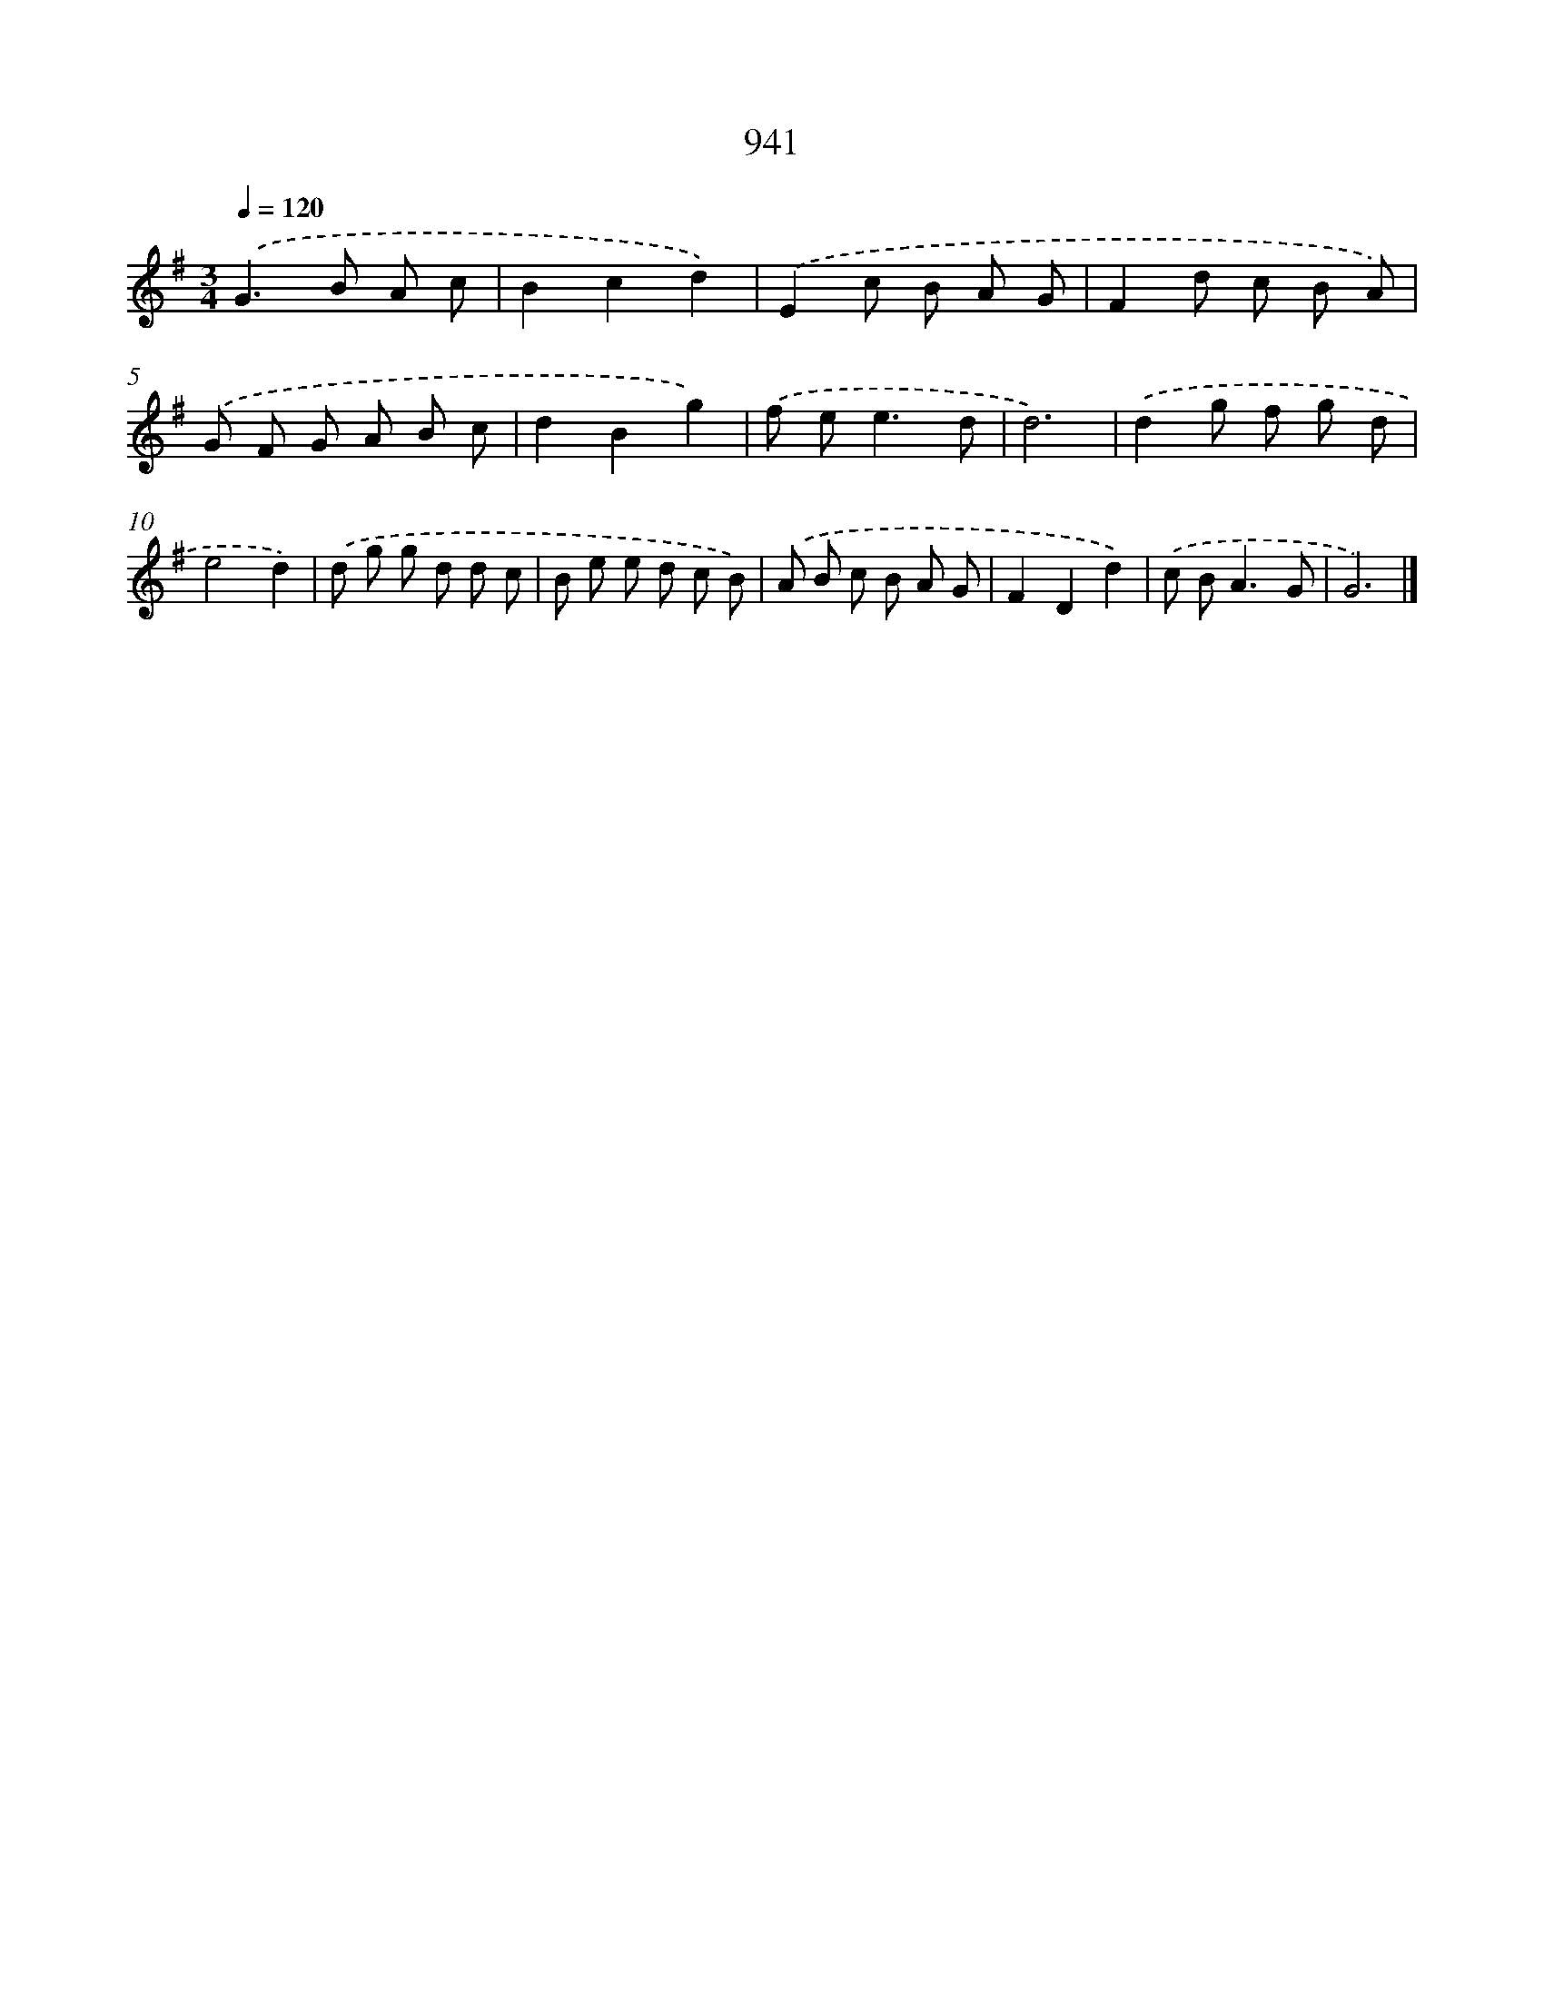 X: 8713
T: 941
%%abc-version 2.0
%%abcx-abcm2ps-target-version 5.9.1 (29 Sep 2008)
%%abc-creator hum2abc beta
%%abcx-conversion-date 2018/11/01 14:36:49
%%humdrum-veritas 1991626905
%%humdrum-veritas-data 2723696796
%%continueall 1
%%barnumbers 0
L: 1/8
M: 3/4
Q: 1/4=120
K: G clef=treble
.('G2>B2 A c |
B2c2d2) |
.('E2c B A G |
F2d c B A) |
.('G F G A B c |
d2B2g2) |
.('f e2<e2d |
d6) |
.('d2g f g d |
e4d2) |
.('d g g d d c |
B e e d c B) |
.('A B c B A G |
F2D2d2) |
.('c B2<A2G |
G6) |]
